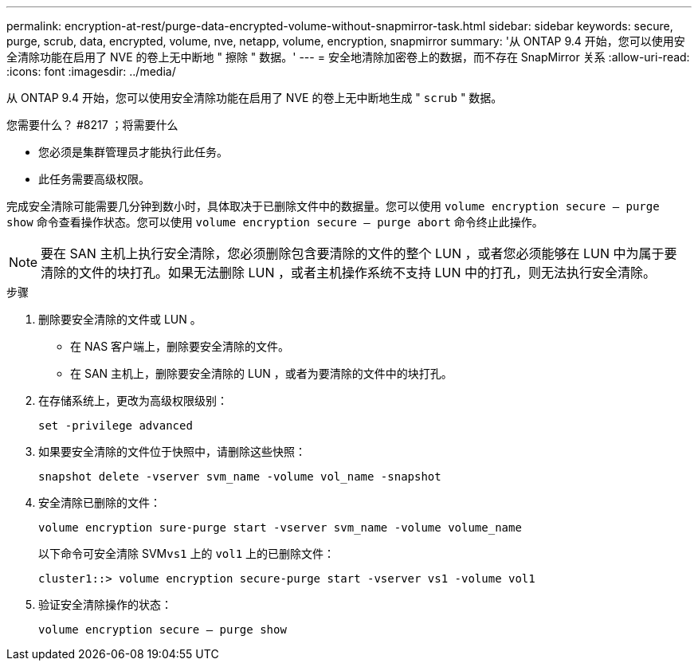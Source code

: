 ---
permalink: encryption-at-rest/purge-data-encrypted-volume-without-snapmirror-task.html 
sidebar: sidebar 
keywords: secure, purge, scrub, data, encrypted, volume, nve, netapp, volume, encryption, snapmirror 
summary: '从 ONTAP 9.4 开始，您可以使用安全清除功能在启用了 NVE 的卷上无中断地 " 擦除 " 数据。' 
---
= 安全地清除加密卷上的数据，而不存在 SnapMirror 关系
:allow-uri-read: 
:icons: font
:imagesdir: ../media/


[role="lead"]
从 ONTAP 9.4 开始，您可以使用安全清除功能在启用了 NVE 的卷上无中断地生成 " `scrub` " 数据。

.您需要什么？ #8217 ；将需要什么
* 您必须是集群管理员才能执行此任务。
* 此任务需要高级权限。


完成安全清除可能需要几分钟到数小时，具体取决于已删除文件中的数据量。您可以使用 `volume encryption secure — purge show` 命令查看操作状态。您可以使用 `volume encryption secure — purge abort` 命令终止此操作。

[NOTE]
====
要在 SAN 主机上执行安全清除，您必须删除包含要清除的文件的整个 LUN ，或者您必须能够在 LUN 中为属于要清除的文件的块打孔。如果无法删除 LUN ，或者主机操作系统不支持 LUN 中的打孔，则无法执行安全清除。

====
.步骤
. 删除要安全清除的文件或 LUN 。
+
** 在 NAS 客户端上，删除要安全清除的文件。
** 在 SAN 主机上，删除要安全清除的 LUN ，或者为要清除的文件中的块打孔。


. 在存储系统上，更改为高级权限级别：
+
`set -privilege advanced`

. 如果要安全清除的文件位于快照中，请删除这些快照：
+
`snapshot delete -vserver svm_name -volume vol_name -snapshot`

. 安全清除已删除的文件：
+
`volume encryption sure-purge start -vserver svm_name -volume volume_name`

+
以下命令可安全清除 SVM``vs1`` 上的 `vol1` 上的已删除文件：

+
[listing]
----
cluster1::> volume encryption secure-purge start -vserver vs1 -volume vol1
----
. 验证安全清除操作的状态：
+
`volume encryption secure — purge show`


